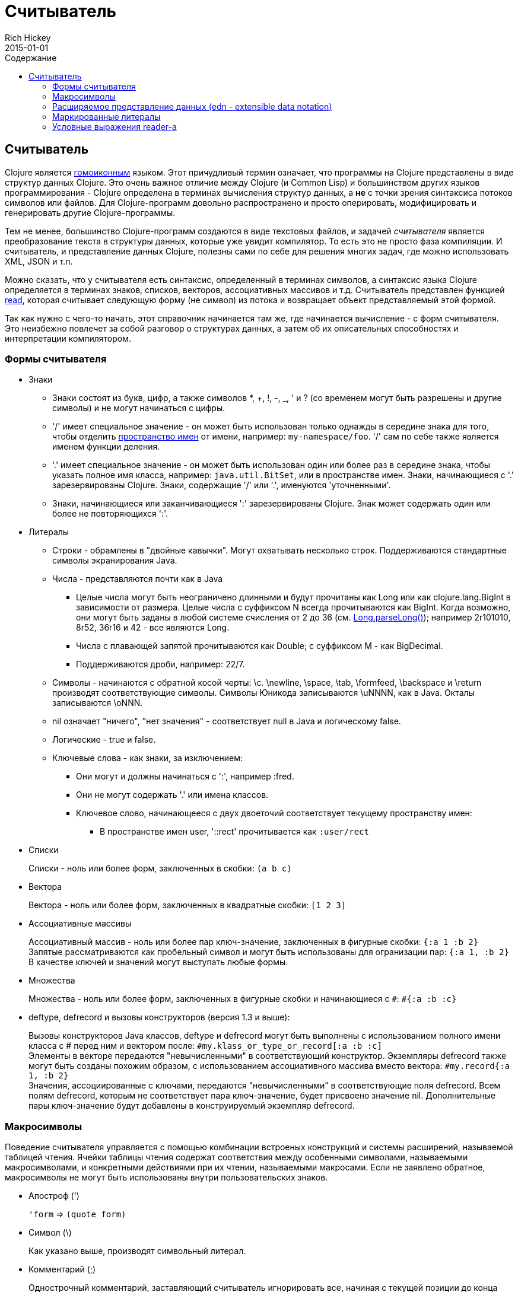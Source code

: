 = Считыватель
Rich Hickey
2015-01-01
:jbake-type: page
:toc: macro
:toc-title: Содержание

ifdef::env-github,env-browser[:outfilesuffix: .adoc]

toc::[]

== Считыватель

Clojure является http://en.wikipedia.org/wiki/Homoiconicity[гомоиконным] языком. Этот причудливый термин означает, что программы на Clojure представлены в виде структур данных Clojure. Это очень важное отличие между Clojure (и Common Lisp) и большинством других языков программирования - Clojure определена в терминах вычисления структур данных, а *не* с точки зрения синтаксиса потоков символов или файлов. Для Clojure-программ довольно распространено и просто оперировать, модифицировать и генерировать другие Clojure-программы.

Тем не менее, большинство Clojure-программ создаются в виде текстовых файлов, и задачей _считывателя_ является преобразование текста в структуры данных, которые уже увидит компилятор. То есть это не просто фаза компиляции. И считыватель, и представление данных Clojure, полезны сами по себе для решения многих задач, где можно использовать XML, JSON и т.п.

Можно сказать, что у считывателя есть синтаксис, определенный в терминах символов, а синтаксис языка Clojure определяется в терминах знаков, списков, векторов, ассоциативных массивов и т.д. Считыватель представлен функцией http://clojure.github.io/clojure/clojure.core-api.html#clojure.core/read[read], которая считывает следующую форму (не символ) из потока и возвращает объект представляемый этой формой.

Так как нужно с чего-то начать, этот справочник начинается там же, где начинается вычисление - с форм считывателя. Это неизбежно повлечет за собой разговор о структурах данных, а затем об их описательных способностях и интерпретации компилятором.

=== Формы считывателя

* Знаки
** Знаки состоят из букв, цифр, а также символов *, +, !, -, _, ' и ? (со временем могут быть разрешены и другие символы) и не могут начинаться с цифры. 
** '/' имеет специальное значение - он может быть использован только однажды в середине знака для того, чтобы отделить <<namespaces#,пространство имен>> от имени, например: `my-namespace/foo`. '/' сам по себе также является именем функции деления. 
** '.' имеет специальное значение - он может быть использован один или более раз в середине знака, чтобы указать полное имя класса, например: `java.util.BitSet`, или в пространстве имен. Знаки, начинающиеся с '.' зарезервированы Clojure. Знаки, содержащие '/' или '.', именуются 'уточненными'. 
** Знаки, начинающиеся или заканчивающиеся ':' зарезервированы Clojure. Знак может содержать один или более не повторяющихся ':'. 
* Литералы
** Строки - обрамлены в "двойные кавычки". Могут охватывать несколько строк. Поддерживаются стандартные символы экранирования Java.
** Числа - представляются почти как в Java
*** Целые числа могут быть неограничено длинными и будут прочитаны как Long или как clojure.lang.BigInt в зависимости от размера. Целые числа с суффиксом N всегда прочитываются как BigInt. Когда возможно, они могут быть заданы в любой системе счисления от 2 до 36 (см. http://docs.oracle.com/javase/7/docs/api/java/lang/Long.html#parseLong(java.lang.String,%20int)[Long.parseLong()]); например 2r101010, 8r52, 36r16 и 42 - все являются Long.
*** Числа с плавающей запятой прочитываются как Double; с суффиксом M - как BigDecimal.
*** Поддерживаются дроби, например: 22/7.
** Символы - начинаются с обратной косой черты: \c. \newline, \space, \tab, \formfeed, \backspace и \return производят соответствующие символы. Символы Юникода записываются \uNNNN, как в Java. Окталы записываются \oNNN.
** nil означает "ничего", "нет значения" - соответствует null в Java и логическому false.
** Логические - true и false.
** Ключевые слова - как знаки, за изключением:
*** Они могут и должны начинаться с ':', например :fred.
*** Они не могут содержать '.' или имена классов.
*** Ключевое слово, начинающееся с двух двоеточий соответствует текущему пространству имен:
**** В пространстве имен user, '::rect' прочитывается как `:user/rect`
* Списки
+
Списки - ноль или более форм, заключенных в скобки: `(a b c)`

* Вектора
+
Вектора - ноль или более форм, заключенных в квадратные скобки: `[1 2 3]`
* Ассоциативные массивы
+
Ассоциативный массив - ноль или более пар ключ-значение, заключенных в фигурные скобки: `{:a 1 :b 2}` +
Запятые рассматриваются как пробельный символ и могут быть использованы для огранизации пар: `{:a 1, :b 2}` +
В качестве ключей и значений могут выступать любые формы.
* Множества
+
Множества - ноль или более форм, заключенных в фигурные скобки и начинающиеся с `pass:[#]`: `#{:a :b :c}`
* deftype, defrecord и вызовы конструкторов (версия 1.3 и выше):
+
Вызовы конструкторов Java классов, deftype и defrecord могут быть выполнены с использованием полного имени класса с # перед ним и вектором после: `#my.klass_or_type_or_record[:a :b :c]` +
Элементы в векторе передаются "невычисленными" в соответствующий конструктор. Экземпляры defrecord также могут быть созданы похожим образом, с использованием ассоциативного массива вместо вектора: `#my.record{:a 1, :b 2}` +
Значения, ассоциированные с ключами, передаются "невычисленными" в соответствующие поля defrecord. Всем полям defrecord, которым не соответствует пара ключ-значение, будет присвоено значение nil. Дополнительные пары ключ-значение будут добавлены в конструируемый экземпляр defrecord.

[[macrochars]]
=== Макросимволы

Поведение считывателя управляется с помощью комбинации встроеных конструкций и системы расширений, называемой таблицей чтения. Ячейки таблицы чтения содержат соответствия между особенными символами, называемыми макросимволами, и конкретными действиями при их чтении, называемыми макросами. Если не заявлено обратное, макросимволы не могут быть использованы внутри пользовательских знаков.

* Апостроф (')
+
`'form` => `(quote form)`
* Символ (\)
+
Как указано выше, производят символьный литерал.
* Комментарий (;)
+
Однострочный комментарий, заставляющий считыватель игнорировать все, начиная с текущей позиции до конца строки.
* Оператор deref (@)
+
`@form` => `(deref form)`
* Метаданные (^)
+
Метаданные - это ассоциативный массив, связанный с некоторыми объектами: знаками, списками, векторами, множествами, другими ассоциативными массивами, маркированными литералами производящими значение IMeta, а также с записями, типами и вызовами конструкторов. Этот макрос считывателя сначала считывает метаданные и прикрепляет их к следующей прочитанной форме (см. http://clojure.github.io/clojure/clojure.core-api.html#clojure.core/with-meta[with-meta] чтобы привязать метаданные к объекту): +
`^{:a 1 :b 2} [1 2 3]` производит вектор `[1 2 3]` с метаданными `{:a 1 :b 2}`. +
+
Сокращенная версия позволяет передавать в качестве метаданных простой знак или строку. В этом случае это рассматривается как ассоциативный массив с одной парой ключ-значение, где ключ - :tag, а значение - знак или строка, например: +
`^String x` - то же самое, что `^{:tag java.lang.String} x` +
Такие теги могут быть использованы для передачи компилятору информации о типах. +
+
Другая сокращенная версия позволяет метаданным быть ключевым словом, в этом случае это рассматривается как ассоциативный массив с одной парой, где ключ - это ключевое слово, а значение - true, например:
`^:dynamic x` - то же самое, что `^{:dynamic true} x` +
+
Метаданные могут быть сцеплены. В этом случае они объединяются как ассоциативные массивы в направлении справа налево.
* Управляющий символ (pass:[#])
+
Управляющий символ заставляет считыватель использовать макрос из другой таблицы, содержащей следующие записи:

** pass:[#{}] - используется для объявления множеств, как было упомянуто выше
** Регулярные выражения (pass:[#"pattern"])
+
Регулярные выражения прочитываются и _компилируются во время чтения_. В результате получается экземпляр класса java.util.regex.Pattern. Регулярные выражения не поддерживают те же правила экранирования что и обычные строки, а именно: обратная косая черта в регулярных выражениях обрабатывается сама по себе (и не должна экранироваться с помощью дополнительной черты). Например, `(re-pattern "\\s*\\d+")` может быть записано более кратко как `#"\s*\d+"`.
** Апостроф var (pass:[#'])
+
`#'x` => `(var x)` - возвращает переменную как объект, а нее её значение.
** Анонимная функция (#())
+
`#(...)` => `(fn [args] (...))` +
где args определяются по наличию литералов аргументов вида %, %n или %&. % - синоним для %1, %n обозначает n-тый аргумент (отсчет начинается с 1-го) и %& обозначает остальные аргументы. Это не замена для http://clojure.github.io/clojure/clojure.core-api.html#clojure.core/fn[fn] - корректно использовать их для очень короткоживующих функций для сопоставления/фильтрации и т.п. Формы #() не могут быть вложенными.
** Игнорировать следующую форму (pass:[#_])
+
Форма, следующая за pass:[#_] полностью пропускается считывателем. (Это даже более полное удаление чем макрос http://clojure.github.io/clojure/clojure.core-api.html#clojure.core/comment[comment], который порождает nil).

* [[syntax-quote]] Цитирование (` - обратный апостроф), подстановка (~) и подстановка-сращивание (~@)
+
Для всех форм кроме знаков, списков, векторов, множеств и ассоциативных массивов, `x - это же самое что 'x. +
+
Для знаков, цитирование _разрешает_ знак в текущем контексте, порождая уточненный знак (т.е. namespace/name или fully.qualitied.Classname). Если знак не принадлежит пространству имен и заканчивается на pass:['#'] он разрешается в сгенерированный знак с тем же именем, но с уникальным id добавленным в конец через '_'. То есть x# будет разрешен в x_123. Все ссылки на этот знак внутри выражения, помеченного цитированием, разрешаются в этот сгенерированный символ. +
+
Для списков, векторов, множеств и ассоциативных массивов цитирование создает соответствующую структуру данных. Внутри нее все формы ведут себя как рекурсивно помеченные цитированием, кроме помеченных подстановкой или подстановкой-сращиванием. В этом случае они будут обработаны как выражения и будут заменены в созданной структуре данных своими значениями или последовательностями значений, соответственно. +
+
Например: +
+
[source,clojure]
----
    user=> (def x 5)
    user=> (def lst '(a b c))
    user=> `(fred x ~x lst ~@lst 7 8 :nine)
    (user/fred user/x 5 user/lst a b c 7 8 :nine)
----
+
На данный момент таблица чтения недоступна для пользовательских программ.

=== Расширяемое представление данных (edn - extensible data notation)
Считыватель языка Clojure поддерживает часть https://github.com/edn-format/edn[extensible data notation (edn)]. Спецификация edn пока еще в разработке, но она дополняет этот документ и определяет часть синтксиса данных Clojure.

=== Маркированные литералы
Маркированные литералы - это реализация https://github.com/edn-format/edn#tagged-elements[tagged elements] на Clojure.

При старте Clojure ищет файлы, называющиеся `data_readers.clj` в корне classpath. Каждый такой файл должен содержать ассоциативный массив из знаков, например:
[source,clojure]
----
    {foo/bar my.project.foo/bar
     foo/baz my.project/baz}
----
Ключем в каждой паре является тег, который распознается считывателем. Значение - обработчик, уточненное имя <<vars#,переменной>>, которая будет вызвана считывателем как функция для обработки формы, следующую за тегом. Например, для data_readers.clj из примера выше считыватель распознает такую форму:
[source,clojure]
----
    #foo/bar [1 2 3]
----
Вызвав `#'my.project.foo/bar` на векторе `[1 2 3]`. Функция вызывается в на форме ПОСЛЕ того, как она будет прочитана считывателем как любая другая обычная структура данных Clojure.

Теги без уточнения пространства имен зарезервированы Clojure. Теги, зарегистрированные по-умолчанию определены в http://clojure.github.io/clojure/clojure.core-api.html#clojure.core/default-data-readers[default-data-readers], но могут быть переопределены в `data_readers.clj` или с помощью переопределения http://clojure.github.io/clojure/clojure.core-api.html#clojure.core/%2Adata-readers%2A[pass:[*data-readers*]]. Если тег не зарегистрирован, будет вызвана функция http://clojure.github.io/clojure/clojure.core-api.html#clojure.core/%2Adefault-data-reader-fn%2A[pass:[*default-data-reader-fn*]], которой этот тег будет передан, чтобы получить нужный обработчик. Если pass:[*default-data-reader-fn*] возвратит nil (что является поведением по-умолчанию) - будет сгенерировано исключение RuntimeException.

=== Условные выражения reader-а
 
Clojure 1.7 представила новое расширение (.cljc) для переносимых файлов, которые могут быть загружены несколькими платформама Clojure. Главный механизм управления специфичного для платформы кода - изолировать этот код в минимальное множество пространств имен и затем предоставить платформенно-зависимые версии этих пространств имен (.clj/.class или .clojs).

In cases where is not feasible to isolate the varying parts of the code, or where the code is mostly portable with only small platform-specific parts, 1.7 also introduced _reader conditionals_, which are supported only in cljc files and at the default REPL. Reader conditionals should be used sparingly and only when necessary.

Reader conditionals are a new reader dispatch form starting with `pass:[#?]` or `pass:[#?@]`. Both consist of a series of alternating features and expressions, similar to `cond`. Every Clojure platform has a well-known "platform feature" - `:clj`, `:cljs`, `:cljr`. Each condition in a reader conditional is checked in order until a feature matching the platform feature is found. The reader conditional will read and return that feature's expression. The expression on each non-selected branch will be read but skipped. A well-known `:default` feature will always match and can be used to provide a default. If no branches match, no form will be read (as if no reader conditional expression was present).

The following example will read as Double/NaN in Clojure, js/NaN in ClojureScript, and nil in any other platform:

[source,clojure]
----
#?(:clj     Double/NaN
   :cljs    js/NaN
   :default nil)
----

The syntax for `pass:[#?@]` is exactly the same but the expression is expected to return a collection that can be spliced into the surrounding context, similar to unquote-splicing in syntax quote. Use of reader conditional splicing at the top level is not supported and will throw an exception. An example:

[source,clojure]
----
[1 2 #?@(:clj [3 4] :cljs [5 6])]
;; in clj =>        [1 2 3 4]
;; in cljs =>       [1 2 5 6]
;; anywhere else => [1 2]
----

The http://clojure.github.io/clojure/clojure.core-api.html#clojure.core/read[read] and http://clojure.github.io/clojure/clojure.core-api.html#clojure.core/read-string[read-string] functions optionally take a map of options as a first argument. The current feature set and reader conditional behavior can be set in the options map with these keys and values:

[source,clojure]
----
  :read-cond - :allow to process reader conditionals, or
               :preserve to keep all branches
  :features - persistent set of feature keywords that are active
----

An example of how to test ClojureScript reader conditionals from Clojure:

[source,clojure]
----
(read-string 
  {:read-cond :allow 
   :features #{:cljs}} 
  "#?(:cljs :works! :default :boo)")
;; :works!
----

However, note that the Clojure reader will _always_ inject the platform feature :clj as well. For platform-agnostic reading, see https://github.com/clojure/tools.reader[tools.reader].

If the reader is invoked with `{:read-cond :preserve}`, the reader conditional and non-executed branches will be preserved, as data, in the returned form. The reader-conditional will be returned as a type that supports keyword retrieval for keys with `:form` and a `:splicing?` flag. Read but skipped tagged literals will be returned as a type that supports keyword retrieval for keys with `:form` and `:tag` keys.

[source,clojure]
----
(read-string 
  {:read-cond :preserve} 
  "[1 2 #?@(:clj [3 4] :cljs [5 6])]")
;; [1 2 #?@(:clj [3 4] :cljs [5 6])]
----

The following functions can also be used as predicates or constructors for these types: +
http://clojure.github.io/clojure/clojure.core-api.html#clojure.core/reader-conditional%3F[reader-conditional?] http://clojure.github.io/clojure/clojure.core-api.html#clojure.core/reader-conditional[reader-conditional] http://clojure.github.io/clojure/clojure.core-api.html#clojure.core/tagged-literal%3F[tagged-literal?] http://clojure.github.io/clojure/clojure.core-api.html#clojure.core/tagged-literal[tagged-literal]
